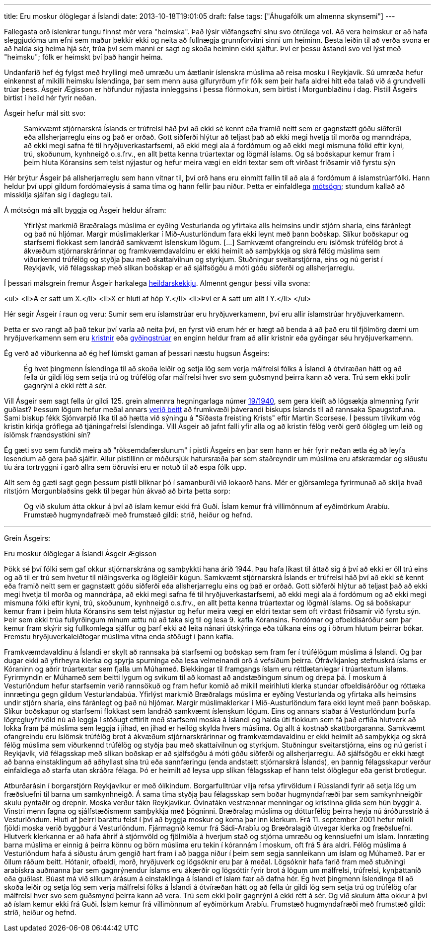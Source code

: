 ---
title: Eru moskur ólöglegar á Íslandi
date: 2013-10-18T19:01:05
draft: false
tags: ["Áhugafólk um almenna skynsemi"]
---

Fallegasta orð íslenkrar tungu finnst mér vera "heimska". Það lýsir viðfangsefni sínu svo ótrúlega vel. Að vera heimskur er að hafa sleggjudóma um efni sem maður þekkir ekki og neita að fullnægja grunnforvitni sinni um heiminn. Besta leiðin til að verða svona er að halda sig heima hjá sér, trúa því sem manni er sagt og skoða heiminn ekki sjálfur. Því er þessu ástandi svo vel lýst með "heimsku"; fólk er heimskt því það hangir heima.

Undanfarið hef ég fylgst með hryllingi með umræðu um áætlanir íslenskra múslima að reisa mosku í Reykjavík. Sú umræða hefur einkennst af mikilli heimsku Íslendinga, þar sem menn ausa gífuryrðum yfir fólk sem þeir hafa aldrei hitt eða talað við á grundvelli trúar þess. Ásgeir Ægisson er höfundur nýjasta innleggsins í þessa flórmokun, sem birtist í Morgunblaðinu í dag. Pistill Ásgeirs birtist í heild hér fyrir neðan.

Ásgeir hefur mál sitt svo:

____
Samkvæmt stjórnarskrá Íslands er trúfrelsi háð því að ekki sé kennt eða framið neitt sem er gagnstætt góðu siðferði eða allsherjarreglu eins og það er orðað. Gott siðferði hlýtur að teljast það að ekki megi hvetja til morða og manndrápa, að ekki megi safna fé til hryðjuverkastarfsemi, að ekki megi ala á fordómum og að ekki megi mismuna fólki eftir kyni, trú, skoðunum, kynhneigð o.s.frv., en allt þetta kenna trúartextar og lögmál íslams. Og sá boðskapur kemur fram í þeim hluta Kóransins sem telst nýjastur og hefur meira vægi en eldri textar sem oft virðast friðsamir við fyrstu sýn
____

Hér brýtur Ásgeir þá allsherjarreglu sem hann vitnar til, því orð hans eru einmitt fallin til að ala á fordómum á íslamstrúarfólki. Hann heldur því uppi gildum fordómaleysis á sama tíma og hann fellir þau niður. Þetta er einfaldlega http://en.wikipedia.org/wiki/Contradiction[mótsögn]; stundum kallað að misskilja sjálfan sig í daglegu tali.

Á mótsögn má allt byggja og Ásgeir heldur áfram:

____
Yfirlýst markmið Bræðralags múslima er eyðing Vesturlanda og yfirtaka alls heimsins undir stjórn sharía, eins fáránlegt og það nú hljómar. Margir múslimaklerkar í Mið-Austurlöndum fara ekki leynt með þann boðskap. Slíkur boðskapur og starfsemi flokkast sem landráð samkvæmt íslenskum lögum. [...] Samkvæmt ofangreindu eru íslömsk trúfélög brot á ákvæðum stjórnarskrárinnar og framkvæmdavaldinu er ekki heimilt að samþykkja og skrá félög múslima sem viðurkennd trúfélög og styðja þau með skattaívilnun og styrkjum. Stuðningur sveitarstjórna, eins og nú gerist í Reykjavík, við félagsskap með slíkan boðskap er að sjálfsögðu á móti góðu siðferði og allsherjarreglu.
____

Í þessari málsgrein fremur Ásgeir harkalega http://en.wikipedia.org/wiki/Fallacy_of_composition[heildarskekkju]. Almennt gengur þessi villa svona:

<ul>
<li>A er satt um X.</li>
<li>X er hluti af hóp Y.</li>
<li>Því er A satt um allt í Y.</li>
</ul>

Hér segir Ásgeir í raun og veru: Sumir sem eru íslamstrúar eru hryðjuverkamenn, því eru allir íslamstrúar hryðjuverkamenn.

Þetta er svo rangt að það tekur því varla að neita því, en fyrst við erum hér er hægt að benda á að það eru til fjölmörg dæmi um hryðjuverkamenn sem eru http://en.wikipedia.org/wiki/Christian_terrorism[kristnir] eða http://en.wikipedia.org/wiki/Jewish_religious_terrorism[gyðingstrúar] en enginn heldur fram að allir kristnir eða gyðingar séu hryðjuverkamenn.

Ég verð að viðurkenna að ég hef lúmskt gaman af þessari næstu hugsun Ásgeirs:

____
Ég hvet þingmenn Íslendinga til að skoða leiðir og setja lög sem verja málfrelsi fólks á Íslandi á ótvíræðan hátt og að fella úr gildi lög sem setja trú og trúfélög ofar málfrelsi hver svo sem guðsmynd þeirra kann að vera. Trú sem ekki þolir gagnrýni á ekki rétt á sér.
____

Vill Ásgeir sem sagt fella úr gildi 125. grein almennra hegningarlaga númer http://www.althingi.is/lagas/nuna/1940019.html[19/1940], sem gera kleift að lögsækja almenning fyrir guðlast? Þessum lögum hefur meðal annars http://is.wikipedia.org/wiki/Gu%C3%B0last_%C3%A1_%C3%8Dslandi[verið beitt] að frumkvæði þáverandi biskups Íslands til að rannsaka Spaugstofuna. Sami biskup fékk Sjónvarpið líka til að hætta við sýningu á "Síðasta freisting Krists" eftir Martin Scorsese. Í þessum tilvikum vóg kristin kirkja gróflega að tjáningafrelsi Íslendinga. Vill Ásgeir að jafnt falli yfir alla og að kristin félög verði gerð ólögleg um leið og íslömsk frændsystkini sín?

Ég gæti svo sem fundið meira að "röksemdafærslunum" í pistli Ásgeirs en þar sem hann er hér fyrir neðan ætla ég að leyfa lesendum að gera það sjálfir. Allur pistillinn er móðursjúk hatursræða þar sem staðreyndir um múslima eru afskræmdar og síðustu tíu ára tortryggni í garð allra sem öðruvísi eru er notuð til að espa fólk upp.

Allt sem ég gæti sagt gegn þessum pistli bliknar þó í samanburði við lokaorð hans. Mér er gjörsamlega fyrirmunað að skilja hvað ritstjórn Morgunblaðsins gekk til þegar hún ákvað að birta þetta sorp:

____
Og við skulum átta okkur á því að íslam kemur ekki frá Guði. Íslam kemur frá villimönnum af eyðimörkum Arabíu. Frumstæð hugmyndafræði með frumstæð gildi: stríð, heiður og hefnd.
____


'''

Grein Ásgeirs:


Eru moskur ólöglegar á Íslandi
Ásgeir Ægisson


Þökk sé því fólki sem gaf okkur stjórnarskrána og samþykkti hana árið 1944. Þau hafa líkast til áttað sig á því að ekki er öll trú eins og að til er trú sem hvetur til níðingsverka og lögleiðir kúgun. Samkvæmt stjórnarskrá Íslands er trúfrelsi háð því að ekki sé kennt eða framið neitt sem er gagnstætt góðu siðferði eða allsherjarreglu eins og það er orðað. Gott siðferði hlýtur að teljast það að ekki megi hvetja til morða og manndrápa, að ekki megi safna fé til hryðjuverkastarfsemi, að ekki megi ala á fordómum og að ekki megi mismuna fólki eftir kyni, trú, skoðunum, kynhneigð o.s.frv., en allt þetta kenna trúartextar og lögmál íslams. Og sá boðskapur kemur fram í þeim hluta Kóransins sem telst nýjastur og hefur meira vægi en eldri textar sem oft virðast friðsamir við fyrstu sýn. Þeir sem ekki trúa fullyrðingum mínum ættu nú að taka sig til og lesa 9. kafla Kóransins. Fordómar og ofbeldisáróður sem þar kemur fram skýrir sig fullkomlega sjálfur og þarf ekki að leita nánari útskýringa eða túlkana eins og í öðrum hlutum þeirrar bókar. Fremstu hryðjuverkaleiðtogar múslima vitna enda stöðugt í þann kafla.

Framkvæmdavaldinu á Íslandi er skylt að rannsaka þá starfsemi og boðskap sem fram fer í trúfélögum múslima á Íslandi. Og þar dugar ekki að yfirheyra klerka og spyrja spurninga eða lesa velmeinandi orð á vefsíðum þeirra. Ófrávíkjanleg stefnuskrá íslams er Kóraninn og aðrir trúartextar sem fjalla um Múhameð. Blekkingar til framgangs íslam eru réttlætanlegar í trúartextum íslams. Fyrirmyndin er Múhameð sem beitti lygum og svikum til að komast að andstæðingum sínum og drepa þá. Í moskum á Vesturlöndum hefur starfsemin verið rannsökuð og fram hefur komið að mikill meirihluti klerka stundar ofbeldisáróður og róttæka innrætingu gegn gildum Vesturlandabúa. Yfirlýst markmið Bræðralags múslima er eyðing Vesturlanda og yfirtaka alls heimsins undir stjórn sharía, eins fáránlegt og það nú hljómar. Margir múslimaklerkar í Mið-Austurlöndum fara ekki leynt með þann boðskap. Slíkur boðskapur og starfsemi flokkast sem landráð samkvæmt íslenskum lögum. Eins og annars staðar á Vesturlöndum þurfa lögregluyfirvöld nú að leggja í stöðugt eftirlit með starfsemi moska á Íslandi og halda úti flokkum sem fá það erfiða hlutverk að lokka fram þá múslima sem leggja í jihad, en jihad er heilög skylda hvers múslima. Og allt á kostnað skattborgaranna. Samkvæmt ofangreindu eru íslömsk trúfélög brot á ákvæðum stjórnarskrárinnar og framkvæmdavaldinu er ekki heimilt að samþykkja og skrá félög múslima sem viðurkennd trúfélög og styðja þau með skattaívilnun og styrkjum. Stuðningur sveitarstjórna, eins og nú gerist í Reykjavík, við félagsskap með slíkan boðskap er að sjálfsögðu á móti góðu siðferði og allsherjarreglu. Að sjálfsögðu er ekki hægt að banna einstaklingum að aðhyllast sína trú eða sannfæringu (enda andstætt stjórnarskrá Íslands), en þannig félagsskapur verður einfaldlega að starfa utan skráðra félaga. Þó er heimilt að leysa upp slíkan félagsskap ef hann telst ólöglegur eða gerist brotlegur.

Atburðarásin í borgarstjórn Reykjavíkur er með ólíkindum. Borgarfulltrúar vilja refsa yfirvöldum í Rússlandi fyrir að setja lög um fræðsluefni til barna um samkynhneigð. Á sama tíma styðja þau félagsskap sem boðar hugmyndafræði þar sem samkynhneigðir skulu pyntaðir og drepnir. Moska verður tákn Reykjavíkur. Óvinatákn vestrænnar menningar og kristinna gilda sem hún byggir á. Vinstri menn fagna og sjálfstæðismenn samþykkja með þögninni. Bræðralag múslima og dótturfélög þeirra heyja nú áróðursstríð á Vesturlöndum. Hluti af þeirri baráttu felst í því að byggja moskur og koma þar inn klerkum. Frá 11. september 2001 hefur mikill fjöldi moska verið byggður á Vesturlöndum. Fjármagnið kemur frá Sádi-Arabíu og Bræðralagið útvegar klerka og fræðsluefni. Hlutverk klerkanna er að hafa áhrif á stjórnvöld og fjölmiðla á hverjum stað og stjórna umræðu og kennsluefni um íslam. Innræting barna múslima er einnig á þeirra könnu og börn múslima eru tekin í kórannám í moskum, oft frá 5 ára aldri. Félög múslima á Vesturlöndum hafa á síðustu árum gengið hart fram í að þagga niður í þeim sem segja sannleikann um íslam og Múhameð. Þar er öllum ráðum beitt. Hótanir, ofbeldi, morð, hryðjuverk og lögsóknir eru þar á meðal. Lögsóknir hafa farið fram með stuðningi arabískra auðmanna þar sem gagnrýnendur íslams eru ákærðir og lögsóttir fyrir brot á lögum um málfrelsi, trúfrelsi, kynþáttaníð eða guðlast. Búast má við slíkum árásum á einstaklinga á Íslandi ef íslam fær að dafna hér. Ég hvet þingmenn Íslendinga til að skoða leiðir og setja lög sem verja málfrelsi fólks á Íslandi á ótvíræðan hátt og að fella úr gildi lög sem setja trú og trúfélög ofar málfrelsi hver svo sem guðsmynd þeirra kann að vera. Trú sem ekki þolir gagnrýni á ekki rétt á sér. Og við skulum átta okkur á því að íslam kemur ekki frá Guði. Íslam kemur frá villimönnum af eyðimörkum Arabíu. Frumstæð hugmyndafræði með frumstæð gildi: stríð, heiður og hefnd.
